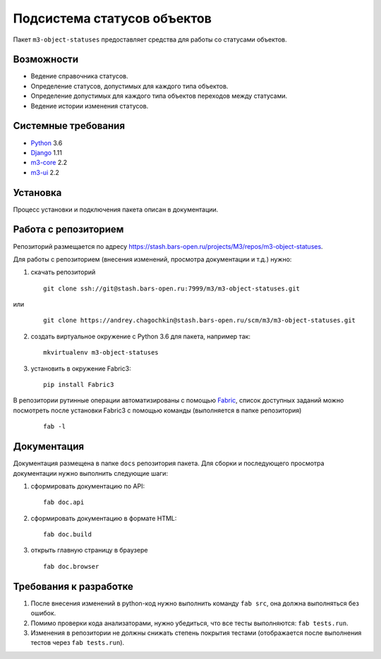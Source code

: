 ============================
Подсистема статусов объектов
============================

Пакет ``m3-object-statuses`` предоставляет средства для работы со статусами
объектов.

Возможности
-----------

* Ведение справочника статусов.
* Определение статусов, допустимых для каждого типа объектов.
* Определение допустимых для каждого типа объектов переходов между статусами.
* Ведение истории изменения статусов.

Системные требования
--------------------

* `Python <http://www.python.org/>`_ 3.6
* `Django <http://djangoproject.com/>`_ 1.11
* `m3-core <https://pypi.python.org/pypi/m3-core>`_ 2.2
* `m3-ui <https://pypi.python.org/pypi/m3-ui>`_ 2.2

Установка
---------

Процесс установки и подключения пакета описан в документации.

Работа с репозиторием
---------------------

Репозиторий размещается по адресу
https://stash.bars-open.ru/projects/M3/repos/m3-object-statuses.

Для работы с репозиторием (внесения изменений, просмотра документации и т.д.)
нужно:

1. скачать репозиторий

   ::

     git clone ssh://git@stash.bars-open.ru:7999/m3/m3-object-statuses.git

или

   ::

     git clone https://andrey.chagochkin@stash.bars-open.ru/scm/m3/m3-object-statuses.git

2. создать виртуальное окружение с Python 3.6 для пакета, например так:

   ::

     mkvirtualenv m3-object-statuses

3. установить в окружение Fabric3:

   ::

     pip install Fabric3

В репозитории рутинные операции автоматизированы с помощью `Fabric
<http://www.fabfile.org/>`_, список доступных заданий можно посмотреть после
установки Fabric3 с помощью команды (выполняется в папке репозитория)

   ::

     fab -l

Документация
------------

Документация размещена в папке ``docs`` репозитория пакета. Для сборки и
последующего просмотра документации нужно выполнить следующие шаги:

1. сформировать документацию по API:

   ::

     fab doc.api

2. сформировать документацию в формате HTML:

   ::

     fab doc.build

3. открыть главную страницу в браузере

   ::

     fab doc.browser

Требования к разработке
-----------------------

1. После внесения изменений в python-код нужно выполнить команду ``fab src``,
   она должна выполняться без ошибок.

2. Помимо проверки кода анализаторами, нужно убедиться, что все тесты
   выполняются: ``fab tests.run``.

3. Изменения в репозитории не должны снижать степень покрытия тестами
   (отображается после выполнения тестов через ``fab tests.run``).
